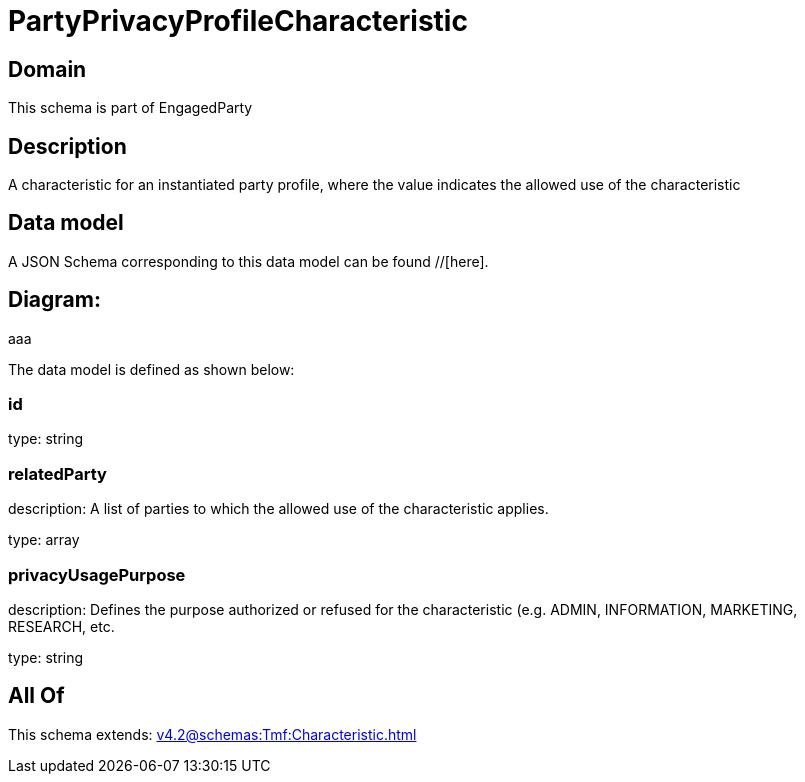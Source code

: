= PartyPrivacyProfileCharacteristic

[#domain]
== Domain

This schema is part of EngagedParty

[#description]
== Description
A characteristic for an instantiated party profile, where the value indicates the allowed use of the characteristic


[#data_model]
== Data model

A JSON Schema corresponding to this data model can be found //[here].

== Diagram:
aaa

The data model is defined as shown below:


=== id
type: string


=== relatedParty
description: A list of parties to which the allowed use of the characteristic applies.

type: array


=== privacyUsagePurpose
description: Defines the purpose authorized or refused for the characteristic (e.g. ADMIN, INFORMATION, MARKETING, RESEARCH, etc.

type: string


[#all_of]
== All Of

This schema extends: xref:v4.2@schemas:Tmf:Characteristic.adoc[]
